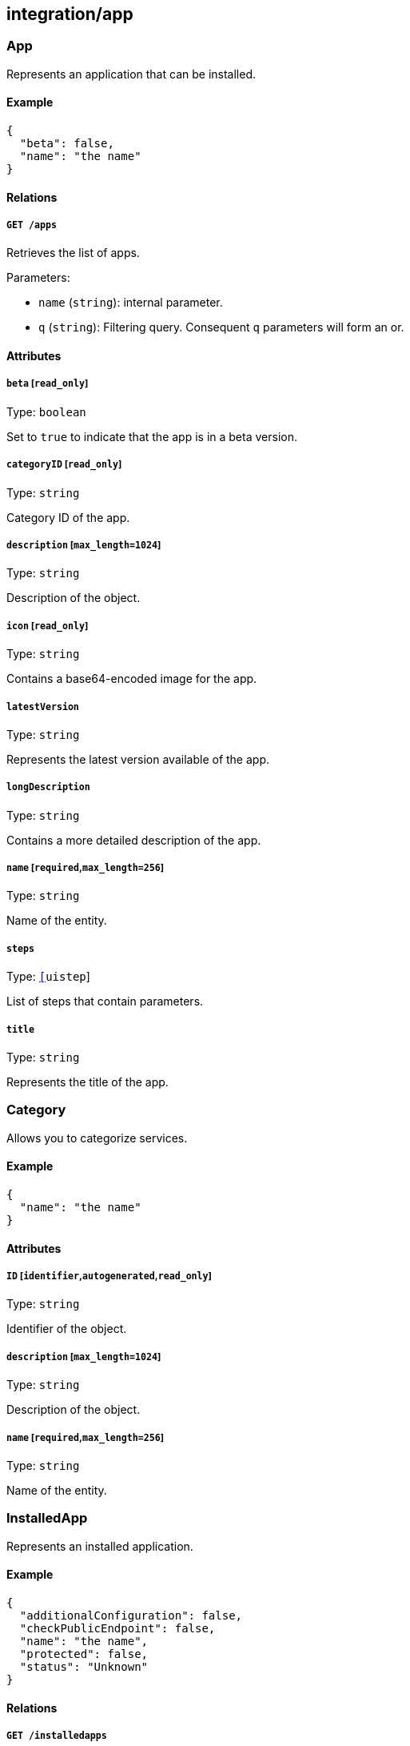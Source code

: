 == integration/app

=== App

Represents an application that can be installed.

==== Example

[source,json]
----
{
  "beta": false,
  "name": "the name"
}
----

==== Relations

===== `GET /apps`

Retrieves the list of apps.

Parameters:

* `name` (`string`): internal parameter.
* `q` (`string`): Filtering query. Consequent `q` parameters will form
an or.

==== Attributes

===== `beta` [`read_only`]

Type: `boolean`

Set to `true` to indicate that the app is in a beta version.

===== `categoryID` [`read_only`]

Type: `string`

Category ID of the app.

===== `description` [`max_length=1024`]

Type: `string`

Description of the object.

===== `icon` [`read_only`]

Type: `string`

Contains a base64-encoded image for the app.

===== `latestVersion`

Type: `string`

Represents the latest version available of the app.

===== `longDescription`

Type: `string`

Contains a more detailed description of the app.

===== `name` [`required`,`max_length=256`]

Type: `string`

Name of the entity.

===== `steps`

Type: link:#uistep[`[]uistep`]

List of steps that contain parameters.

===== `title`

Type: `string`

Represents the title of the app.

=== Category

Allows you to categorize services.

==== Example

[source,json]
----
{
  "name": "the name"
}
----

==== Attributes

===== `ID` [`identifier`,`autogenerated`,`read_only`]

Type: `string`

Identifier of the object.

===== `description` [`max_length=1024`]

Type: `string`

Description of the object.

===== `name` [`required`,`max_length=256`]

Type: `string`

Name of the entity.

=== InstalledApp

Represents an installed application.

==== Example

[source,json]
----
{
  "additionalConfiguration": false,
  "checkPublicEndpoint": false,
  "name": "the name",
  "protected": false,
  "status": "Unknown"
}
----

==== Relations

===== `GET /installedapps`

Retrieves the list of installed apps.

Parameters:

* `tag` (`string`): List of tags to filter on. This parameter is
deprecated.
* `q` (`string`): Filtering query. Consequent `q` parameters will form
an or.

===== `POST /installedapps`

Installs a new app.

===== `DELETE /installedapps/:id`

Deletes the application with the given ID.

Parameters:

* `q` (`string`): Filtering query. Consequent `q` parameters will form
an or.

===== `GET /installedapps/:id`

Retrieves the application with the given ID.

===== `PUT /installedapps/:id`

Updates the application with the given ID.

===== `GET /installedapps/:id/logs`

Returns the logs for an application.

==== Attributes

===== `ID` [`identifier`,`autogenerated`,`read_only`]

Type: `string`

Identifier of the object.

===== `additionalConfiguration`

Type: `boolean`

Additional configuration of the app is needed by the app itself.

===== `annotations`

Type: `map[string][]string`

Stores additional information about an entity.

===== `associatedTags`

Type: `[]string`

List of tags attached to an entity.

===== `categoryID` [`read_only`]

Type: `string`

The category ID of the application.

===== `checkPublicEndpoint`

Type: `boolean`

If true, will look for the public endpoints and store them as
annotations in the installed app.

===== `createTime` [`autogenerated`,`read_only`]

Type: `time`

Creation date of the object.

===== `currentVersion`

Type: `string`

Version of the installed application.

===== `externalWindowButton`

Type: `map[string]string`

Adds a button in the UI.

===== `name` [`required`,`max_length=256`]

Type: `string`

Name of the entity.

===== `namespace` [`autogenerated`,`read_only`]

Type: `string`

Namespace tag attached to an entity.

===== `normalizedTags` [`autogenerated`,`read_only`]

Type: `[]string`

Contains the list of normalized tags of the entities.

===== `parameters`

Type: `map[string]interface{}`

Contains the computed parameters to start the application.

===== `protected`

Type: `boolean`

Defines if the object is protected.

===== `status` [`read_only`]

Type:
`enum(Unknown | Deploying | Initializing | Running | Undeploying | Error)`

Status of the application.

Default value:

[source,json]
----
"Unknown"
----

===== `statusMessage` [`read_only`]

Type: `string`

Reason for the status of the application.

===== `updateTime` [`autogenerated`,`read_only`]

Type: `time`

Last update date of the object.

=== Log

Retrieves the logs of a deployed application.

==== Relations

===== `GET /installedapps/:id/logs`

Returns the logs for an application.

==== Attributes

===== `data` [`autogenerated`,`read_only`]

Type: `map[string]string`

Contains all log data.
